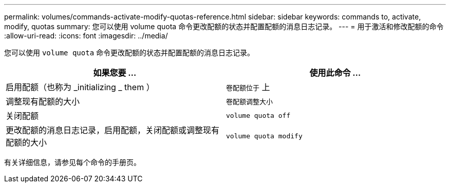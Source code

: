 ---
permalink: volumes/commands-activate-modify-quotas-reference.html 
sidebar: sidebar 
keywords: commands to, activate, modify, quotas 
summary: 您可以使用 volume quota 命令更改配额的状态并配置配额的消息日志记录。 
---
= 用于激活和修改配额的命令
:allow-uri-read: 
:icons: font
:imagesdir: ../media/


[role="lead"]
您可以使用 `volume quota` 命令更改配额的状态并配置配额的消息日志记录。

[cols="2*"]
|===
| 如果您要 ... | 使用此命令 ... 


 a| 
启用配额（也称为 _initializing _ them ）
 a| 
`卷配额位于` 上



 a| 
调整现有配额的大小
 a| 
`卷配额调整大小`



 a| 
关闭配额
 a| 
`volume quota off`



 a| 
更改配额的消息日志记录，启用配额，关闭配额或调整现有配额的大小
 a| 
`volume quota modify`

|===
有关详细信息，请参见每个命令的手册页。
